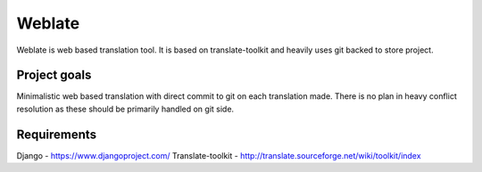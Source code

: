 Weblate
=======

Weblate is web based translation tool. It is based on translate-toolkit and
heavily uses git backed to store project.

Project goals
-------------

Minimalistic web based translation with direct commit to git on each
translation made. There is no plan in heavy conflict resolution as these
should be primarily handled on git side.

Requirements
------------

Django - https://www.djangoproject.com/
Translate-toolkit - http://translate.sourceforge.net/wiki/toolkit/index
